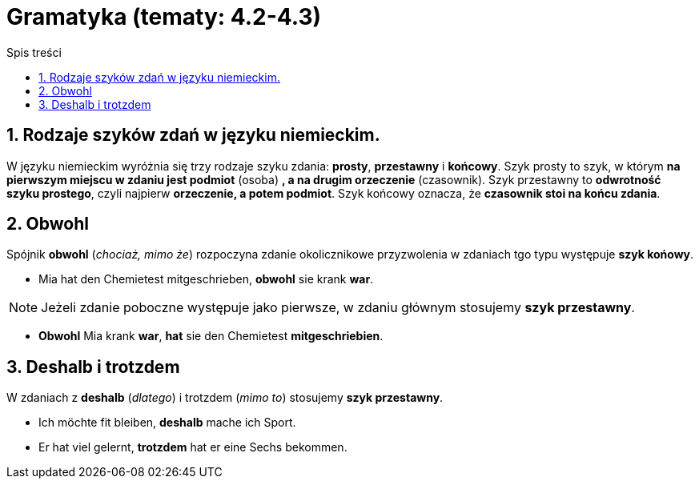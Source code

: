 = Gramatyka (tematy: 4.2-4.3)
:toc:
:toc-title: Spis treści
:sectnums:
:icons: font
:stem:
ifdef::env-github[]
:tip-caption: :bulb:
:note-caption: :information_source:
:important-caption: :heavy_exclamation_mark:
:caution-caption: :fire:
:warning-caption: :warning:
endif::[]

== Rodzaje szyków zdań w języku niemieckim.

====
W języku niemieckim wyróżnia się trzy rodzaje szyku zdania: *prosty*, *przestawny* i *końcowy*. Szyk prosty to szyk, w którym *na pierwszym miejscu w zdaniu jest podmiot* (osoba) *, a na drugim orzeczenie* (czasownik). Szyk przestawny to *odwrotność szyku prostego*, czyli najpierw *orzeczenie, a potem podmiot*. Szyk końcowy oznacza, że *czasownik stoi na końcu zdania*.
====

== Obwohl
Spójnik *obwohl* (_chociaż, mimo że_) rozpoczyna zdanie okolicznikowe przyzwolenia w zdaniach tgo typu występuje *szyk końowy*.

* Mia hat den Chemietest mitgeschrieben, *obwohl* sie krank *war*.

NOTE: Jeżeli zdanie poboczne występuje jako pierwsze, w zdaniu głównym stosujemy *szyk przestawny*.

* *Obwohl* Mia krank *war*, *hat* sie den Chemietest *mitgeschriebien*.

== Deshalb i trotzdem

W zdaniach z *deshalb* (_dlatego_) i trotzdem (_mimo to_) stosujemy *szyk przestawny*.

* Ich möchte fit bleiben, *deshalb* mache ich Sport.

* Er hat viel gelernt, *trotzdem* hat er eine Sechs bekommen.
